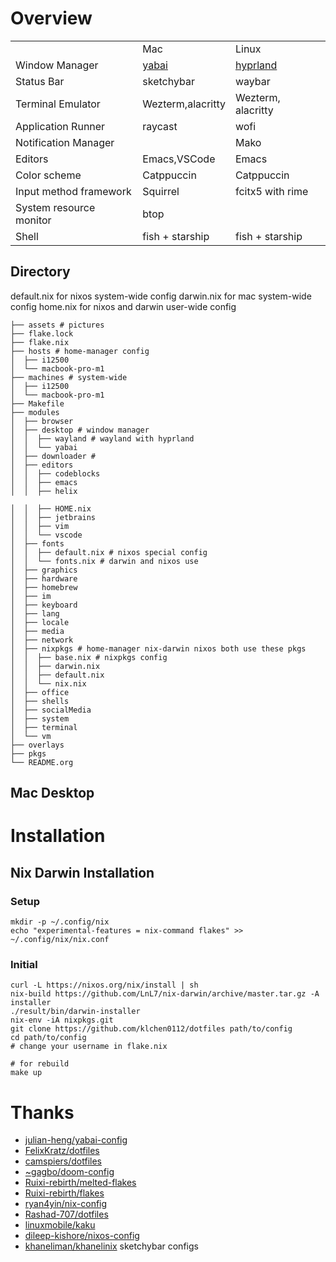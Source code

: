 * Overview


|                         | Mac               | Linux              |
| Window Manager          | [[https://github.com/koekeishiya/yabai][yabai]]             | [[https://hyprland.org/][hyprland]]           |
| Status Bar              | sketchybar        | waybar             |
| Terminal Emulator       | Wezterm,alacritty | Wezterm, alacritty |
| Application Runner      | raycast           | wofi               |
| Notification Manager    |                   | Mako               |
| Editors                 | Emacs,VSCode      | Emacs              |
| Color scheme            | Catppuccin        | Catppuccin         |
| Input method framework  | Squirrel          | fcitx5 with rime   |
| System resource monitor | btop              |                    |
| Shell                   | fish + starship   | fish + starship    |

** Directory
default.nix for nixos system-wide config
darwin.nix for mac system-wide config
home.nix for nixos and darwin user-wide config
#+begin_src shell
├── assets # pictures
├── flake.lock
├── flake.nix
├── hosts # home-manager config
│  ├── i12500
│  └── macbook-pro-m1
├── machines # system-wide
│  ├── i12500
│  └── macbook-pro-m1
├── Makefile
├── modules
│  ├── browser
│  ├── desktop # window manager
│  │  ├── wayland # wayland with hyprland
│  │  └── yabai
│  ├── downloader #
│  ├── editors
│  │  ├── codeblocks
│  │  ├── emacs
│  │  ├── helix

│  │  ├── HOME.nix
│  │  ├── jetbrains
│  │  ├── vim
│  │  └── vscode
│  ├── fonts
│  │  ├── default.nix # nixos special config
│  │  └── fonts.nix # darwin and nixos use
│  ├── graphics
│  ├── hardware
│  ├── homebrew
│  ├── im
│  ├── keyboard
│  ├── lang
│  ├── locale
│  ├── media
│  ├── network
│  ├── nixpkgs # home-manager nix-darwin nixos both use these pkgs
│  │  ├── base.nix # nixpkgs config
│  │  ├── darwin.nix
│  │  ├── default.nix
│  │  └── nix.nix
│  ├── office
│  ├── shells
│  ├── socialMedia
│  ├── system
│  ├── terminal
│  └── vm
├── overlays
├── pkgs
└── README.org
#+end_src
** Mac Desktop
[[./assets/mac-desktop.png]]

* Installation
** Nix Darwin Installation
*** Setup
#+begin_src
mkdir -p ~/.config/nix
echo "experimental-features = nix-command flakes" >> ~/.config/nix/nix.conf
#+end_src
*** Initial

#+begin_src
  curl -L https://nixos.org/nix/install | sh
  nix-build https://github.com/LnL7/nix-darwin/archive/master.tar.gz -A installer
  ./result/bin/darwin-installer
  nix-env -iA nixpkgs.git
  git clone https://github.com/klchen0112/dotfiles path/to/config
  cd path/to/config
  # change your username in flake.nix

  # for rebuild
  make up
#+end_src

* Thanks
- [[https://github.com/julian-heng/yabai-config/][julian-heng/yabai-config]]
- [[https://github.com/FelixKratz/dotfiles][FelixKratz/dotfiles]]
- [[https://github.com/camspiers/dotfiles][camspiers/dotfiles]]
- [[https://git.sr.ht/~gagbo/doom-config/tree/master/item/modules/completion/corfu][~gagbo/doom-config]]
- [[https://github.com/Ruixi-rebirth/melted-flakes.git][Ruixi-rebirth/melted-flakes]]
- [[https://github.com/Ruixi-rebirth/flakes.git][Ruixi-rebirth/flakes]]
- [[https://github.com/ryan4yin/nix-config.git][ryan4yin/nix-config]]
- [[https://github.com/Rashad-707/dotfiles][Rashad-707/dotfiles]]
- [[https://github.com/linuxmobile/kaku.git][linuxmobile/kaku]]
- [[https://github.com/dileep-kishore/nixos-config][dileep-kishore/nixos-config]]
- [[https://github.com/khaneliman/khanelinix][khaneliman/khanelinix]] sketchybar configs
